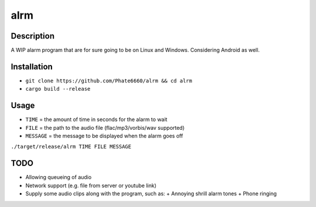 ====
alrm
====

Description
-----------

A WIP alarm program that are for sure going to be on Linux and Windows.
Considering Android as well.

Installation
------------

- ``git clone https://github.com/Phate6660/alrm && cd alrm``
- ``cargo build --release``

Usage
-----

- ``TIME`` = the amount of time in seconds for the alarm to wait
- ``FILE`` = the path to the audio file (flac/mp3/vorbis/wav supported)
- ``MESSAGE`` = the message to be displayed when the alarm goes off

``./target/release/alrm TIME FILE MESSAGE``

TODO
----

- Allowing queueing of audio
- Network support (e.g. file from server or youtube link)
- Supply some audio clips along with the program, such as:
  + Annoying shrill alarm tones
  + Phone ringing
